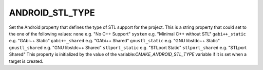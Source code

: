 ANDROID_STL_TYPE
----------------

Set the Android property that defines the type of STL support for the project.
This is a string property that could set to the one of the following values:
``none``           e.g. "No C++ Support"
``system``         e.g. "Minimal C++ without STL"
``gabi++_static``  e.g. "GAbi++ Static"
``gabi++_shared``  e.g. "GAbi++ Shared"
``gnustl_static``  e.g. "GNU libstdc++ Static"
``gnustl_shared``  e.g. "GNU libstdc++ Shared"
``stlport_static`` e.g. "STLport Static"
``stlport_shared`` e.g. "STLport Shared"
This property is initialized by the value of the
variable:`CMAKE_ANDROID_STL_TYPE` variable if it is set when a target is created.
